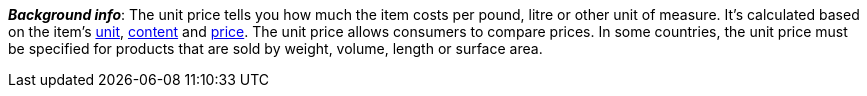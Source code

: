 ifdef::manual[]
Select this option (icon:check-square[role="blue"]) if you want the unit price to be displayed in the plentyShop.
endif::manual[]

ifdef::import[]
Should the unit price be displayed in the online store?
Enter your answer into the CSV file.

*_Default value_*: `0`

[cols="1,1"]
|====
|Permitted import values in CSV file |Result in the back end

|`0`
|No. The unit price is not displayed in the online store.

|`1`
|Yes. The unit price is displayed in the online store.
|====

You can find the result of the import in the back end menu: <<item/managing-items#270, Item » Edit item » [Open variation] » Tab: Settings » Area: Dimensions » Checkbox: Show unit price>>
endif::import[]

ifdef::export[]
Specifies whether the unit price is displayed in the online store.

[cols="1,1"]
|====
|Values in the export file |Options in the back end

|`0`
|No. The unit price is not displayed in the online store.

|`1`
|Yes. The unit price is displayed in the online store.
|====

Corresponds to the option in the menu: <<item/managing-items#270, Item » Edit item » [Open variation] » Tab: Settings » Area: Dimensions » Checkbox: Show unit price>>
endif::export[]

ifdef::catalogue[]
Specifies whether the unit price is displayed in the online store.

[cols="1,1"]
!===
!Values in the export file !Options in the back end

!Line is blank
!No. The unit price is not displayed in the online store.

!`1`
!Yes. The unit price is displayed in the online store.
!===

Corresponds to the option in the menu: <<item/managing-items#270, Item » Edit item » [Open variation] » Tab: Settings » Area: Dimensions » Checkbox: Show unit price>>
endif::catalogue[]

*_Background info_*:
The unit price tells you how much the item costs per pound, litre or other unit of measure.
It’s calculated based on the item’s <<item/settings/units#, unit>>, <<item/managing-items#intable-content, content>> and <<item/managing-items#240, price>>.
The unit price allows consumers to compare prices. In some countries, the unit price must be specified for products that are sold by weight, volume, length or surface area.
